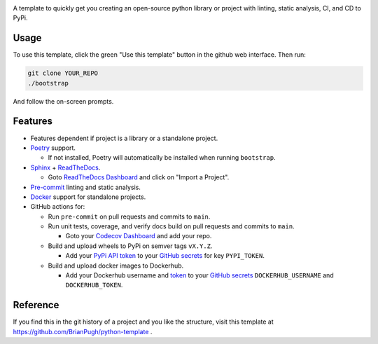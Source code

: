 |Python compat| |GHA tests|

A template to quickly get you creating an open-source python library
or project with linting, static analysis, CI, and CD to PyPi.

Usage
=====

To use this template, click the green "Use this template" button in the github web interface.
Then run:

.. code-block:: bash

   git clone YOUR_REPO
   ./bootstrap

And follow the on-screen prompts.


Features
========

* Features dependent if project is a library or a standalone project.

* `Poetry`_ support.

  * If not installed, Poetry will automatically be installed when running ``bootstrap``.

* `Sphinx`_ + `ReadTheDocs`_.

  * Goto `ReadTheDocs Dashboard`_ and click on "Import a Project".

* `Pre-commit`_ linting and static analysis.

* `Docker`_ support for standalone projects.

* GitHub actions for:

  * Run ``pre-commit`` on pull requests and commits to ``main``.

  * Run unit tests, coverage, and verify docs build on pull requests and commits to ``main``.

    * Goto your `Codecov Dashboard`_ and add your repo.

  * Build and upload wheels to PyPi on semver tags ``vX.Y.Z``.

    * Add your `PyPi API token`_ to your `GitHub secrets`_ for key ``PYPI_TOKEN``.

  * Build and upload docker images to Dockerhub.

    * Add your Dockerhub username and `token`_ to your `GitHub secrets`_
      ``DOCKERHUB_USERNAME`` and ``DOCKERHUB_TOKEN``.


Reference
=========
If you find this in the git history of a project and you like the structure, visit
this template at https://github.com/BrianPugh/python-template .


.. |GHA tests| image:: https://github.com/BrianPugh/python-template/workflows/tests/badge.svg
   :target: https://github.com/BrianPugh/python-template/actions?query=workflow%3Atests
   :alt: GHA Status
.. |Python compat| image:: https://img.shields.io/badge/>=python-3.8-blue.svg

.. _Codecov Dashboard: https://app.codecov.io/gh
.. _Docker: https://www.docker.com
.. _GitHub secrets: https://docs.github.com/en/actions/security-guides/encrypted-secrets
.. _Poetry: https://python-poetry.org
.. _Pre-commit: https://pre-commit.com
.. _PyPi API token: https://pypi.org/help/#apitoken
.. _ReadTheDocs Dashboard: https://readthedocs.org/dashboard/
.. _ReadTheDocs: https://readthedocs.org
.. _Sphinx: https://www.sphinx-doc.org/en/master/
.. _token: https://docs.docker.com/docker-hub/access-tokens/
